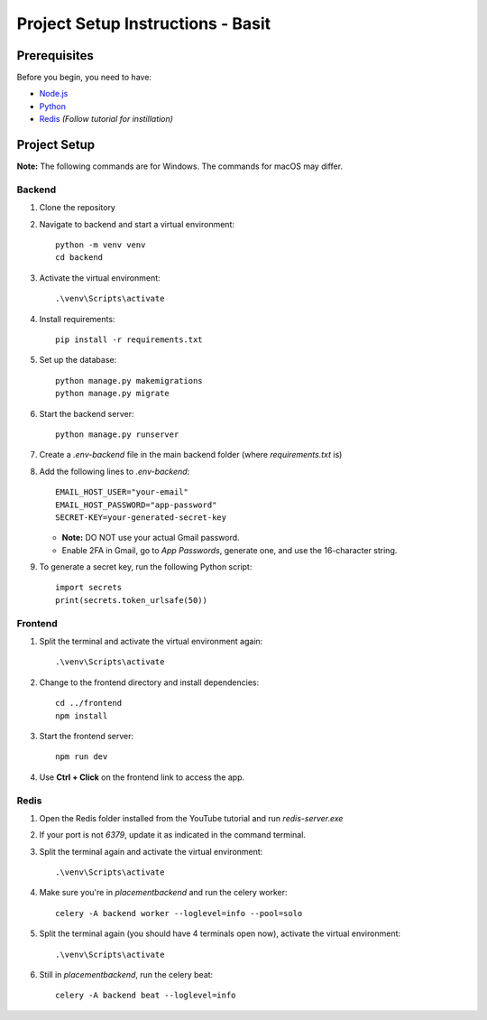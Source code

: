 Project Setup Instructions - Basit
==================================

Prerequisites
-------------

Before you begin, you need to have:

- `Node.js <https://nodejs.org/>`_
- `Python <https://www.python.org/downloads/>`_
- `Redis <https://www.youtube.com/watch?v=8u90rj3zB9w>`_ *(Follow tutorial for instillation)*

Project Setup
-------------

**Note:** The following commands are for Windows. The commands for macOS may differ.

Backend
^^^^^^^

1. Clone the repository
2. Navigate to backend and start a virtual environment:

   ::

     python -m venv venv
     cd backend

3. Activate the virtual environment:

   ::

     .\venv\Scripts\activate

4. Install requirements:

   ::

     pip install -r requirements.txt

5. Set up the database:

   ::

     python manage.py makemigrations
     python manage.py migrate

6. Start the backend server:

   ::

     python manage.py runserver

7. Create a `.env-backend` file in the main backend folder (where `requirements.txt` is)

8. Add the following lines to `.env-backend`:

   ::

     EMAIL_HOST_USER="your-email"
     EMAIL_HOST_PASSWORD="app-password"
     SECRET-KEY=your-generated-secret-key

   - **Note:** DO NOT use your actual Gmail password.
   - Enable 2FA in Gmail, go to *App Passwords*, generate one, and use the 16-character string.

9. To generate a secret key, run the following Python script:

   ::

     import secrets
     print(secrets.token_urlsafe(50))

Frontend
^^^^^^^^

1. Split the terminal and activate the virtual environment again:

   ::

     .\venv\Scripts\activate

2. Change to the frontend directory and install dependencies:

   ::

     cd ../frontend
     npm install

3. Start the frontend server:

   ::

     npm run dev

4. Use **Ctrl + Click** on the frontend link to access the app.

Redis
^^^^^

1. Open the Redis folder installed from the YouTube tutorial and run `redis-server.exe`

2. If your port is not `6379`, update it as indicated in the command terminal.

3. Split the terminal again and activate the virtual environment:

   ::

     .\venv\Scripts\activate

4. Make sure you're in `\placement\backend` and run the celery worker:

   ::

     celery -A backend worker --loglevel=info --pool=solo

5. Split the terminal again (you should have 4 terminals open now), activate the virtual environment:

   ::

     .\venv\Scripts\activate

6. Still in `\placement\backend`, run the celery beat:

   ::

     celery -A backend beat --loglevel=info
